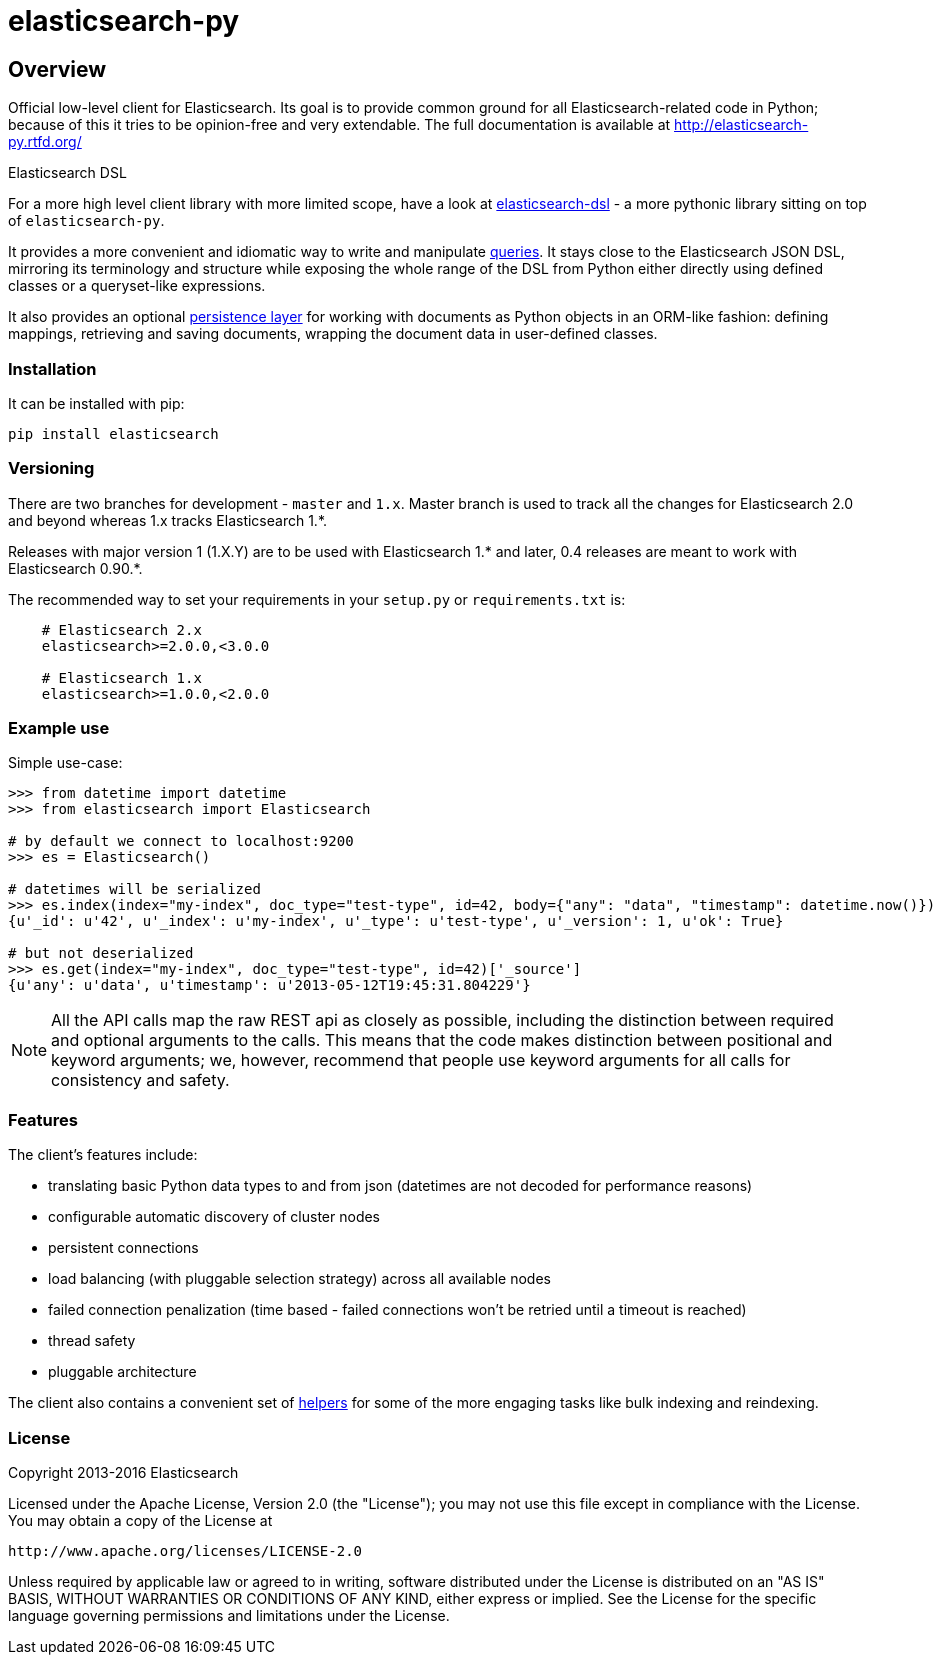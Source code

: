 = elasticsearch-py

== Overview

Official low-level client for Elasticsearch. Its goal is to provide common
ground for all Elasticsearch-related code in Python; because of this it tries
to be opinion-free and very extendable. The full documentation is available at
http://elasticsearch-py.rtfd.org/

.Elasticsearch DSL
************************************************************************************
For a more high level client library with more limited scope, have a look at
http://elasticsearch-dsl.rtfd.org/[elasticsearch-dsl] - a more pythonic library
sitting on top of `elasticsearch-py`.

It provides a more convenient and idiomatic way to write and manipulate
http://elasticsearch-dsl.readthedocs.org/en/latest/search_dsl.html[queries]. It
stays close to the Elasticsearch JSON DSL, mirroring its terminology and
structure while exposing the whole range of the DSL from Python either directly
using defined classes or a queryset-like expressions.

It also provides an optional
http://elasticsearch-dsl.readthedocs.org/en/latest/persistence.html#doctype[persistence
layer] for working with documents as Python objects in an ORM-like fashion:
defining mappings, retrieving and saving documents, wrapping the document data
in user-defined classes.
************************************************************************************


=== Installation

It can be installed with pip:

[source,sh]
------------------------------------
pip install elasticsearch
------------------------------------

=== Versioning

There are two branches for development - `master` and `1.x`. Master branch is
used to track all the changes for Elasticsearch 2.0 and beyond whereas 1.x
tracks Elasticsearch 1.*.

Releases with major version 1 (1.X.Y) are to be used with Elasticsearch 1.* and
later, 0.4 releases are meant to work with Elasticsearch 0.90.*.

The recommended way to set your requirements in your `setup.py` or
`requirements.txt` is:

------------------------------------
    # Elasticsearch 2.x
    elasticsearch>=2.0.0,<3.0.0

    # Elasticsearch 1.x
    elasticsearch>=1.0.0,<2.0.0
------------------------------------

=== Example use

Simple use-case:

[source,python]
------------------------------------
>>> from datetime import datetime
>>> from elasticsearch import Elasticsearch

# by default we connect to localhost:9200
>>> es = Elasticsearch()

# datetimes will be serialized
>>> es.index(index="my-index", doc_type="test-type", id=42, body={"any": "data", "timestamp": datetime.now()})
{u'_id': u'42', u'_index': u'my-index', u'_type': u'test-type', u'_version': 1, u'ok': True}

# but not deserialized
>>> es.get(index="my-index", doc_type="test-type", id=42)['_source']
{u'any': u'data', u'timestamp': u'2013-05-12T19:45:31.804229'}
------------------------------------

[NOTE]
All the API calls map the raw REST api as closely as possible, including
the distinction between required and optional arguments to the calls. This
means that the code makes distinction between positional and keyword arguments;
we, however, recommend that people use keyword arguments for all calls for
consistency and safety.

=== Features

The client's features include:

* translating basic Python data types to and from json (datetimes are not
  decoded for performance reasons)

* configurable automatic discovery of cluster nodes

* persistent connections

* load balancing (with pluggable selection strategy) across all available nodes

* failed connection penalization (time based - failed connections won't be
  retried until a timeout is reached)

* thread safety

* pluggable architecture

The client also contains a convenient set of
http://elasticsearch-py.readthedocs.org/en/master/helpers.html[helpers] for
some of the more engaging tasks like bulk indexing and reindexing.


=== License

Copyright 2013-2016 Elasticsearch

Licensed under the Apache License, Version 2.0 (the "License");
you may not use this file except in compliance with the License.
You may obtain a copy of the License at

    http://www.apache.org/licenses/LICENSE-2.0

Unless required by applicable law or agreed to in writing, software
distributed under the License is distributed on an "AS IS" BASIS,
WITHOUT WARRANTIES OR CONDITIONS OF ANY KIND, either express or implied.
See the License for the specific language governing permissions and
limitations under the License.

